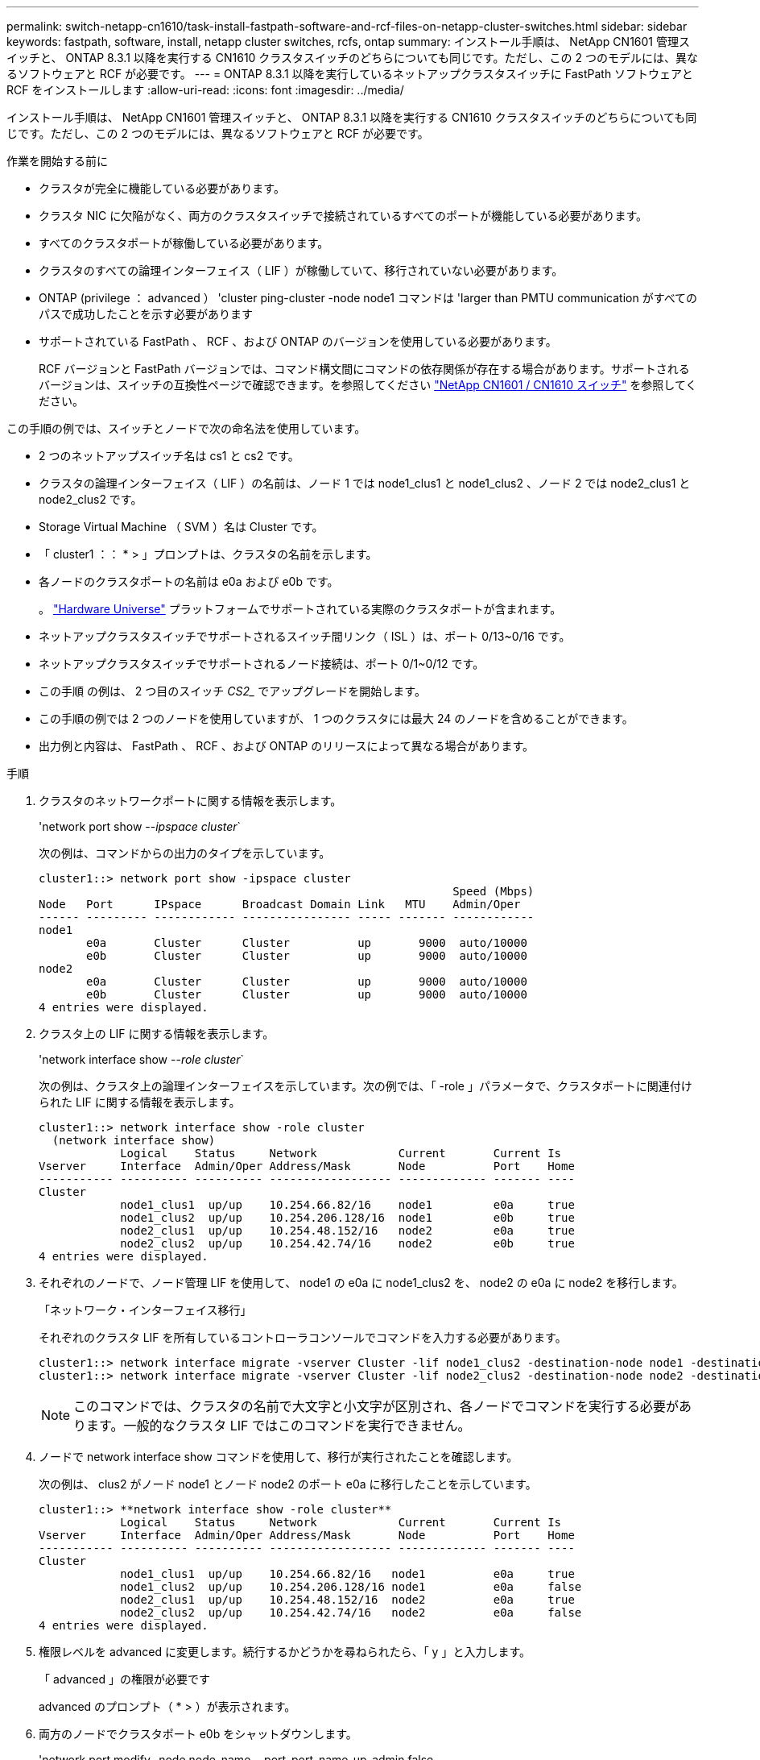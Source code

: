 ---
permalink: switch-netapp-cn1610/task-install-fastpath-software-and-rcf-files-on-netapp-cluster-switches.html 
sidebar: sidebar 
keywords: fastpath, software, install, netapp cluster switches, rcfs, ontap 
summary: インストール手順は、 NetApp CN1601 管理スイッチと、 ONTAP 8.3.1 以降を実行する CN1610 クラスタスイッチのどちらについても同じです。ただし、この 2 つのモデルには、異なるソフトウェアと RCF が必要です。 
---
= ONTAP 8.3.1 以降を実行しているネットアップクラスタスイッチに FastPath ソフトウェアと RCF をインストールします
:allow-uri-read: 
:icons: font
:imagesdir: ../media/


[role="lead"]
インストール手順は、 NetApp CN1601 管理スイッチと、 ONTAP 8.3.1 以降を実行する CN1610 クラスタスイッチのどちらについても同じです。ただし、この 2 つのモデルには、異なるソフトウェアと RCF が必要です。

.作業を開始する前に
* クラスタが完全に機能している必要があります。
* クラスタ NIC に欠陥がなく、両方のクラスタスイッチで接続されているすべてのポートが機能している必要があります。
* すべてのクラスタポートが稼働している必要があります。
* クラスタのすべての論理インターフェイス（ LIF ）が稼働していて、移行されていない必要があります。
* ONTAP (privilege ： advanced ） 'cluster ping-cluster -node node1 コマンドは 'larger than PMTU communication がすべてのパスで成功したことを示す必要があります
* サポートされている FastPath 、 RCF 、および ONTAP のバージョンを使用している必要があります。
+
RCF バージョンと FastPath バージョンでは、コマンド構文間にコマンドの依存関係が存在する場合があります。サポートされるバージョンは、スイッチの互換性ページで確認できます。を参照してください http://mysupport.netapp.com/NOW/download/software/cm_switches_ntap/["NetApp CN1601 / CN1610 スイッチ"^] を参照してください。



この手順の例では、スイッチとノードで次の命名法を使用しています。

* 2 つのネットアップスイッチ名は cs1 と cs2 です。
* クラスタの論理インターフェイス（ LIF ）の名前は、ノード 1 では node1_clus1 と node1_clus2 、ノード 2 では node2_clus1 と node2_clus2 です。
* Storage Virtual Machine （ SVM ）名は Cluster です。
* 「 cluster1 ：： * > 」プロンプトは、クラスタの名前を示します。
* 各ノードのクラスタポートの名前は e0a および e0b です。
+
。 https://hwu.netapp.com/["Hardware Universe"^] プラットフォームでサポートされている実際のクラスタポートが含まれます。

* ネットアップクラスタスイッチでサポートされるスイッチ間リンク（ ISL ）は、ポート 0/13~0/16 です。
* ネットアップクラスタスイッチでサポートされるノード接続は、ポート 0/1~0/12 です。
* この手順 の例は、 2 つ目のスイッチ _CS2__ でアップグレードを開始します。
* この手順の例では 2 つのノードを使用していますが、 1 つのクラスタには最大 24 のノードを含めることができます。
* 出力例と内容は、 FastPath 、 RCF 、および ONTAP のリリースによって異なる場合があります。


.手順
. クラスタのネットワークポートに関する情報を表示します。
+
'network port show --_ipspace cluster_`

+
次の例は、コマンドからの出力のタイプを示しています。

+
[listing]
----
cluster1::> network port show -ipspace cluster
                                                             Speed (Mbps)
Node   Port      IPspace      Broadcast Domain Link   MTU    Admin/Oper
------ --------- ------------ ---------------- ----- ------- ------------
node1
       e0a       Cluster      Cluster          up       9000  auto/10000
       e0b       Cluster      Cluster          up       9000  auto/10000
node2
       e0a       Cluster      Cluster          up       9000  auto/10000
       e0b       Cluster      Cluster          up       9000  auto/10000
4 entries were displayed.
----
. クラスタ上の LIF に関する情報を表示します。
+
'network interface show --_role cluster_`

+
次の例は、クラスタ上の論理インターフェイスを示しています。次の例では、「 -role 」パラメータで、クラスタポートに関連付けられた LIF に関する情報を表示します。

+
[listing]
----
cluster1::> network interface show -role cluster
  (network interface show)
            Logical    Status     Network            Current       Current Is
Vserver     Interface  Admin/Oper Address/Mask       Node          Port    Home
----------- ---------- ---------- ------------------ ------------- ------- ----
Cluster
            node1_clus1  up/up    10.254.66.82/16    node1         e0a     true
            node1_clus2  up/up    10.254.206.128/16  node1         e0b     true
            node2_clus1  up/up    10.254.48.152/16   node2         e0a     true
            node2_clus2  up/up    10.254.42.74/16    node2         e0b     true
4 entries were displayed.
----
. それぞれのノードで、ノード管理 LIF を使用して、 node1 の e0a に node1_clus2 を、 node2 の e0a に node2 を移行します。
+
「ネットワーク・インターフェイス移行」

+
それぞれのクラスタ LIF を所有しているコントローラコンソールでコマンドを入力する必要があります。

+
[listing]
----

cluster1::> network interface migrate -vserver Cluster -lif node1_clus2 -destination-node node1 -destination-port e0a
cluster1::> network interface migrate -vserver Cluster -lif node2_clus2 -destination-node node2 -destination-port e0a
----
+

NOTE: このコマンドでは、クラスタの名前で大文字と小文字が区別され、各ノードでコマンドを実行する必要があります。一般的なクラスタ LIF ではこのコマンドを実行できません。

. ノードで network interface show コマンドを使用して、移行が実行されたことを確認します。
+
次の例は、 clus2 がノード node1 とノード node2 のポート e0a に移行したことを示しています。

+
[listing]
----
cluster1::> **network interface show -role cluster**
            Logical    Status     Network            Current       Current Is
Vserver     Interface  Admin/Oper Address/Mask       Node          Port    Home
----------- ---------- ---------- ------------------ ------------- ------- ----
Cluster
            node1_clus1  up/up    10.254.66.82/16   node1          e0a     true
            node1_clus2  up/up    10.254.206.128/16 node1          e0a     false
            node2_clus1  up/up    10.254.48.152/16  node2          e0a     true
            node2_clus2  up/up    10.254.42.74/16   node2          e0a     false
4 entries were displayed.
----
. 権限レベルを advanced に変更します。続行するかどうかを尋ねられたら、「 y 」と入力します。
+
「 advanced 」の権限が必要です

+
advanced のプロンプト（ * > ）が表示されます。

. 両方のノードでクラスタポート e0b をシャットダウンします。
+
'network port modify -node node_name --port_port_name_up-admin false

+
それぞれのクラスタ LIF を所有しているコントローラコンソールでコマンドを入力する必要があります。

+
次の例は、すべてのノードでポート e0b をシャットダウンするコマンドを示しています。

+
[listing]
----
cluster1::*> network port modify -node node1 -port e0b -up-admin false
cluster1::*> network port modify -node node2 -port e0b -up-admin false
----
. 両方のノードでポート e0b がシャットダウンされていることを確認します。
+
「 network port show 」のように表示されます

+
[listing]
----
cluster1::*> network port show -role cluster

                                                             Speed (Mbps)
Node   Port      IPspace      Broadcast Domain Link   MTU    Admin/Oper
------ --------- ------------ ---------------- ----- ------- ------------
node1
       e0a       Cluster      Cluster          up       9000  auto/10000
       e0b       Cluster      Cluster          down     9000  auto/10000
node2
       e0a       Cluster      Cluster          up       9000  auto/10000
       e0b       Cluster      Cluster          down     9000  auto/10000
4 entries were displayed.
----
. cs1 のスイッチ間リンク（ ISL ）ポートをシャットダウンします。
+
[listing]
----

(cs1) #configure
(cs1) (Config)#interface 0/13-0/16
(cs1) (Interface 0/13-0/16)#shutdown
(cs1) (Interface 0/13-0/16)#exit
(cs1) (Config)#exit
----
. cs2 で現在アクティブなイメージをバックアップします。
+
[listing]
----
(cs2) # show bootvar

 Image Descriptions

 active :
 backup :


 Images currently available on Flash

--------------------------------------------------------------------
 unit      active      backup     current-active        next-active
--------------------------------------------------------------------

    1     1.1.0.5     1.1.0.3            1.1.0.5            1.1.0.5

(cs2) # copy active backup
Copying active to backup
Copy operation successful
----
. FastPath ソフトウェアの実行中のバージョンを確認します。
+
[listing]
----
(cs2) # show version

Switch: 1

System Description............................. NetApp CN1610, 1.1.0.5, Linux
                                                2.6.21.7
Machine Type................................... NetApp CN1610
Machine Model.................................. CN1610
Serial Number.................................. 20211200106
Burned In MAC Address.......................... 00:A0:98:21:83:69
Software Version............................... 1.1.0.5
Operating System............................... Linux 2.6.21.7
Network Processing Device...................... BCM56820_B0
Part Number.................................... 111-00893

--More-- or (q)uit


Additional Packages............................ FASTPATH QOS
                                                FASTPATH IPv6 Management
----
. スイッチにイメージファイルをダウンロードします。
+
イメージファイルをアクティブイメージにコピーすると、リブート時にそのイメージによって FastPath バージョンが確立されます。以前のイメージはバックアップとして使用できます。

+
[listing]
----
(cs2) #copy sftp://root@10.22.201.50//tftpboot/NetApp_CN1610_1.2.0.7.stk active
Remote Password:********

Mode........................................... SFTP
Set Server IP.................................. 10.22.201.50
Path........................................... /tftpboot/
Filename....................................... NetApp_CN1610_1.2.0.7.stk
Data Type...................................... Code
Destination Filename........................... active

Management access will be blocked for the duration of the transfer
Are you sure you want to start? (y/n) y
SFTP Code transfer starting...


File transfer operation completed successfully.
----
. 現在のブートイメージと次のアクティブイメージのバージョンを確認します。
+
'How bootvar'

+
[listing]
----
(cs2) #show bootvar

Image Descriptions

 active :
 backup :


 Images currently available on Flash

--------------------------------------------------------------------
 unit      active      backup     current-active        next-active
--------------------------------------------------------------------

    1     1.1.0.8     1.1.0.8            1.1.0.8            1.2.0.7
----
. スイッチに新しいイメージバージョン用の互換性のある RCF をインストールします。
+
RCF のバージョンがすでに正しい場合は、手順 18 に進み、 ISL ポートを起動します。

+
[listing]
----
(cs2) #copy tftp://10.22.201.50//CN1610_CS_RCF_v1.2.txt nvram:script CN1610_CS_RCF_v1.2.scr

Mode........................................... TFTP
Set Server IP.................................. 10.22.201.50
Path........................................... /
Filename....................................... CN1610_CS_RCF_v1.2.txt
Data Type...................................... Config Script
Destination Filename........................... CN1610_CS_RCF_v1.2.scr

File with same name already exists.
WARNING:Continuing with this command will overwrite the existing file.


Management access will be blocked for the duration of the transfer
Are you sure you want to start? (y/n) y


Validating configuration script...
[the script is now displayed line by line]

Configuration script validated.
File transfer operation completed successfully.
----
+

NOTE: スクリプトを呼び出す前に '.scr 拡張子をファイル名の一部として設定する必要がありますこの拡張機能は、 FastPath オペレーティングシステム用です。

+
スイッチは、スクリプトがスイッチにダウンロードされると、スクリプトを自動的に検証します。コンソールに出力が表示されます。

. スクリプトがダウンロードされ、指定したファイル名で保存されていることを確認します。
+
[listing]
----
(cs2) #script list

Configuration Script Name        Size(Bytes)
-------------------------------- -----------
CN1610_CS_RCF_v1.2.scr                  2191

1 configuration script(s) found.
2541 Kbytes free.
----
. スクリプトをスイッチに適用します。
+
[listing]
----
(cs2) #script apply CN1610_CS_RCF_v1.2.scr

Are you sure you want to apply the configuration script? (y/n) y
[the script is now displayed line by line]...

Configuration script 'CN1610_CS_RCF_v1.2.scr' applied.
----
. 変更がスイッチに適用されたことを確認し、保存します。
+
'how running-config'

+
[listing]
----
(cs2) #show running-config
----
. スイッチをリブートしたときにスタートアップコンフィギュレーションになるように、実行コンフィギュレーションを保存します。
+
[listing]
----
(cs2) #write memory
This operation may take a few minutes.
Management interfaces will not be available during this time.

Are you sure you want to save? (y/n) y

Config file 'startup-config' created successfully.

Configuration Saved!
----
. スイッチをリブートします。
+
[listing]
----
(cs2) #reload

The system has unsaved changes.
Would you like to save them now? (y/n) y

Config file 'startup-config' created successfully.
Configuration Saved!
System will now restart!
----
. 再度ログインし、スイッチが FastPath ソフトウェアの新しいバージョンを実行していることを確認します。
+
[listing]
----
(cs2) #show version

Switch: 1

System Description............................. NetApp CN1610, 1.2.0.7,Linux
                                                3.8.13-4ce360e8
Machine Type................................... NetApp CN1610
Machine Model.................................. CN1610
Serial Number.................................. 20211200106
Burned In MAC Address.......................... 00:A0:98:21:83:69
Software Version............................... 1.2.0.7
Operating System............................... Linux 3.8.13-4ce360e8
Network Processing Device...................... BCM56820_B0
Part Number.................................... 111-00893
CPLD version................................... 0x5


Additional Packages............................ FASTPATH QOS
                                                FASTPATH IPv6 Management
----
+
リブートが完了したら、ログインしてイメージのバージョンを確認し、実行中の設定を確認し、 RCF のバージョンラベルであるインターフェイス 3/64 の概要 を探します。

. アクティブなスイッチ cs1 の ISL ポートを起動します。
+
[listing]
----
(cs1) #configure
(cs1) (Config) #interface 0/13-0/16
(cs1) (Interface 0/13-0/16) #no shutdown
(cs1) (Interface 0/13-0/16) #exit
(cs1) (Config) #exit
----
. ISL が動作していることを確認します。
+
「 show port-channel 3/1 」

+
Link State フィールドには 'up' と表示されます

+
[listing]
----
(cs1) #show port-channel 3/1

Local Interface................................ 3/1
Channel Name................................... ISL-LAG
Link State..................................... Up
Admin Mode..................................... Enabled
Type........................................... Static
Load Balance Option............................ 7
(Enhanced hashing mode)

Mbr    Device/       Port      Port
Ports  Timeout       Speed     Active
------ ------------- --------- -------
0/13   actor/long    10G Full  True
       partner/long
0/14   actor/long    10G Full  True
       partner/long
0/15   actor/long    10G Full  False
       partner/long
0/16   actor/long    10G Full  True
       partner/long
----
. すべてのノードでクラスタポート e0b を起動します。
+
「 network port modify 」を参照してください

+
それぞれのクラスタ LIF を所有しているコントローラコンソールでコマンドを入力する必要があります。

+
次の例は、ノード 1 とノード 2 でポート e0b を起動しています。

+
[listing]
----
cluster1::*> network port modify -node node1 -port e0b -up-admin true
cluster1::*> network port modify -node node2 -port e0b -up-admin true
----
. すべてのノードでポート e0b が up になっていることを確認します。
+
「 network port show -ipspace cluster 」のように表示されます

+
[listing]
----
cluster1::*> network port show -ipspace cluster

                                                             Speed (Mbps)
Node   Port      IPspace      Broadcast Domain Link   MTU    Admin/Oper
------ --------- ------------ ---------------- ----- ------- ------------
node1
       e0a       Cluster      Cluster          up       9000  auto/10000
       e0b       Cluster      Cluster          up       9000  auto/10000
node2
       e0a       Cluster      Cluster          up       9000  auto/10000
       e0b       Cluster      Cluster          up       9000  auto/10000
4 entries were displayed.
----
. 両方のノードで LIF がホームになったことを確認します（「 true 」）。
+
'network interface show --_role cluster_`

+
[listing]
----
cluster1::*> network interface show -role cluster

            Logical    Status     Network            Current       Current Is
Vserver     Interface  Admin/Oper Address/Mask       Node          Port    Home
----------- ---------- ---------- ------------------ ------------- ------- ----
Cluster
            node1_clus1  up/up    169.254.66.82/16   node1         e0a     true
            node1_clus2  up/up    169.254.206.128/16 node1         e0b     true
            node2_clus1  up/up    169.254.48.152/16  node2         e0a     true
            node2_clus2  up/up    169.254.42.74/16   node2         e0b     true
4 entries were displayed.
----
. ノードメンバーのステータスを表示します。
+
「 cluster show 」を参照してください

+
[listing]
----
cluster1::*> cluster show

Node                 Health  Eligibility   Epsilon
-------------------- ------- ------------  ------------
node1                true    true          false
node2                true    true          false
2 entries were displayed.
----
. admin 権限レベルに戻ります。
+
「特権管理者」

. 手順 1 ~ 18 を繰り返して、もう 1 つのスイッチ cs1 の FastPath ソフトウェアと RCF をアップグレードします。
+
|===
| 状況 | 作業 


 a| 
RCF をインストールする必要はありません
 a| 
手順 18 に進み、インストールを完了します。



 a| 
RCF をインストールする必要があります
 a| 
手順 13 に進みます。

|===

